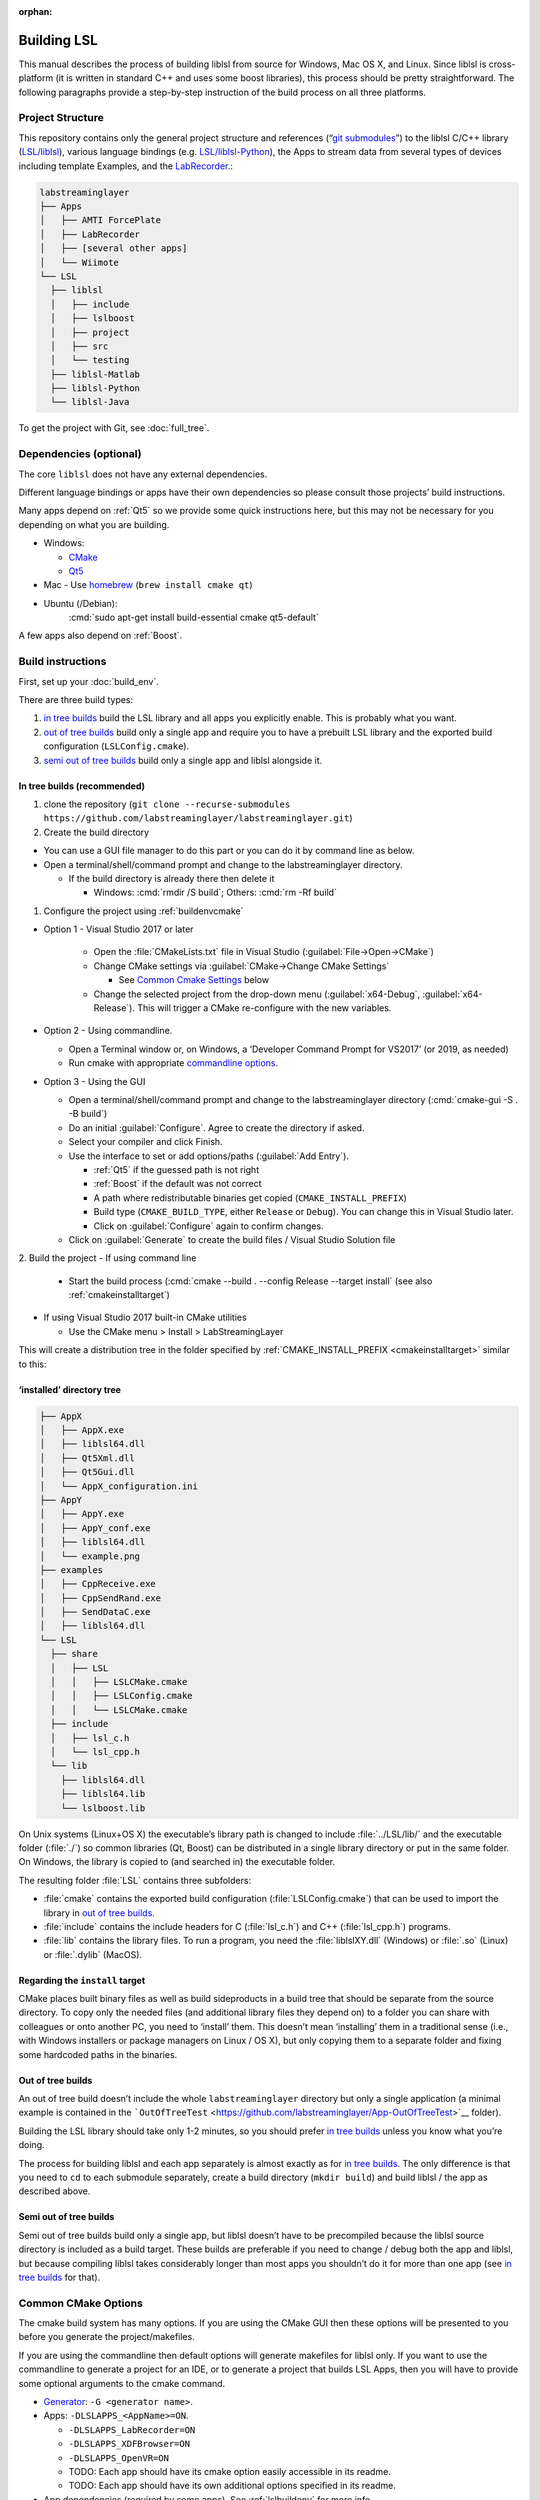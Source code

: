 :orphan:

.. role:: cmd(code)
   :language: bash

Building LSL
============

This manual describes the process of building liblsl 
from source for Windows, Mac OS X, and Linux. Since liblsl is
cross-platform (it is written in standard C++ and uses some boost
libraries), this process should be pretty straightforward. The following
paragraphs provide a step-by-step instruction of the build process on
all three platforms.

Project Structure
-----------------

This repository contains only the general project structure and
references (“`git
submodules <https://git-scm.com/book/en/v2/Git-Tools-Submodules>`__”) to
the liblsl C/C++ library
(`LSL/liblsl <https://github.com/labstreaminglayer/liblsl/>`__),
various language bindings (e.g.
`LSL/liblsl-Python <https://github.com/labstreaminglayer/liblsl-Python>`__),
the Apps to stream data from several types of devices including template
Examples,
and the
`LabRecorder <https://github.com/labstreaminglayer/App-LabRecorder>`__.:

.. code:: bash

     labstreaminglayer
     ├── Apps
     │   ├── AMTI ForcePlate
     │   ├── LabRecorder
     │   ├── [several other apps]
     │   └── Wiimote
     └── LSL
       ├── liblsl
       │   ├── include
       │   ├── lslboost
       │   ├── project
       │   ├── src
       │   └── testing
       ├── liblsl-Matlab
       ├── liblsl-Python
       └── liblsl-Java

To get the project with Git, see :doc:`full_tree`.


Dependencies (optional)
-----------------------

The core ``liblsl`` does not have any external dependencies.

Different language bindings or apps have their own dependencies so
please consult those projects’ build instructions.

Many apps depend on :ref:`Qt5` so we provide some quick instructions
here, but this may not be necessary for you depending on what you are
building.

-  Windows:

   -  `CMake <https://cmake.org/download/>`__
   -  `Qt5 <https://www.qt.io/download-open-source/>`__

-  Mac - Use `homebrew <https://brew.sh/>`__ (``brew install cmake qt``)

-  Ubuntu (/Debian):
     :cmd:`sudo apt-get install build-essential cmake qt5-default`

A few apps also depend on :ref:`Boost`.

Build instructions
------------------

First, set up your :doc:`build_env`.

There are three build types:

1. `in tree builds <#in-tree-builds-recommended>`__ build the LSL
   library and all apps you explicitly enable. This is probably what you
   want.
2. `out of tree builds <#out-of-tree-builds>`__ build only a single app
   and require you to have a prebuilt LSL library and the exported build
   configuration (``LSLConfig.cmake``).
3. `semi out of tree builds <#semi-out-of-tree-builds>`__ build only a
   single app and liblsl alongside it.

In tree builds (recommended)
~~~~~~~~~~~~~~~~~~~~~~~~~~~~

1. clone the repository
   (``git clone --recurse-submodules https://github.com/labstreaminglayer/labstreaminglayer.git``)
2. Create the build directory

-  You can use a GUI file manager to do this part or you can do it by
   command line as below.
-  Open a terminal/shell/command prompt and change to the
   labstreaminglayer directory.

   -  If the build directory is already there then delete it

      -  Windows: :cmd:`rmdir /S build`; Others: :cmd:`rm -Rf build`

1. Configure the project using :ref:`buildenvcmake`

- Option 1 - Visual Studio 2017 or later

   -  Open the :file:`CMakeLists.txt` file in Visual Studio
      (:guilabel:`File->Open->CMake`)
   -  Change CMake settings via :guilabel:`CMake->Change CMake Settings`

      -  See `Common Cmake Settings <#common-cmake-options>`__ below

   -  Change the selected project from the drop-down menu (:guilabel:`x64-Debug`,
      :guilabel:`x64-Release`).
      This will trigger a CMake re-configure with the new variables.

-  Option 2 - Using commandline.

   -  Open a Terminal window or, on Windows, a ‘Developer Command Prompt
      for VS2017’ (or 2019, as needed)
   -  Run cmake with appropriate `commandline options <#common-cmake-options>`__.

-  Option 3 - Using the GUI

   -  Open a terminal/shell/command prompt and change to the
      labstreaminglayer directory (:cmd:`cmake-gui -S . -B build`)
   -  Do an initial :guilabel:`Configure`.
      Agree to create the directory if asked.
   -  Select your compiler and click Finish.
   -  Use the interface to set or add options/paths (:guilabel:`Add Entry`).

      -  :ref:`Qt5` if the guessed path is not right
      -  :ref:`Boost` if the default was not correct
      -  A path where redistributable binaries get copied
         (``CMAKE_INSTALL_PREFIX``)
      -  Build type (``CMAKE_BUILD_TYPE``, either ``Release`` or
         ``Debug``). You can change this in Visual Studio later.
      -  Click on :guilabel:`Configure` again to confirm changes.

   -  Click on :guilabel:`Generate` to create the build files / Visual Studio
      Solution file

2. Build the project
-  If using command line

   -  Start the build process
      (:cmd:`cmake --build . --config Release --target install`
      (see also :ref:`cmakeinstalltarget`)

-  If using Visual Studio 2017 built-in CMake utilities

   -  Use the CMake menu > Install > LabStreamingLayer

This will create a distribution tree in the folder specified by
:ref:`CMAKE_INSTALL_PREFIX <cmakeinstalltarget>` similar to this:

‘installed’ directory tree
~~~~~~~~~~~~~~~~~~~~~~~~~~

.. code:: bash

     ├── AppX
     │   ├── AppX.exe
     │   ├── liblsl64.dll
     │   ├── Qt5Xml.dll
     │   ├── Qt5Gui.dll
     │   └── AppX_configuration.ini
     ├── AppY
     │   ├── AppY.exe
     │   ├── AppY_conf.exe
     │   ├── liblsl64.dll
     │   └── example.png
     ├── examples
     │   ├── CppReceive.exe
     │   ├── CppSendRand.exe
     │   ├── SendDataC.exe
     │   ├── liblsl64.dll
     └── LSL
       ├── share
       │   ├── LSL
       │   │   ├── LSLCMake.cmake
       │   │   ├── LSLConfig.cmake
       │   │   └── LSLCMake.cmake
       ├── include
       │   ├── lsl_c.h
       │   └── lsl_cpp.h
       └── lib
         ├── liblsl64.dll
         ├── liblsl64.lib
         └── lslboost.lib

On Unix systems (Linux+OS X) the executable’s library path is changed to
include :file:`../LSL/lib/` and the executable folder (:file:`./`) so common
libraries (Qt, Boost) can be distributed in a single library directory
or put in the same folder.
On Windows, the library is copied to (and searched in) the executable folder.

The resulting folder :file:`LSL` contains three subfolders:

-  :file:`cmake` contains the exported build configuration
   (:file:`LSLConfig.cmake`) that can be used to import the library in `out
   of tree builds <#out-of-tree-builds>`__.
-  :file:`include` contains the include headers for C (:file:`lsl_c.h`) and C++
   (:file:`lsl_cpp.h`) programs.
-  :file:`lib` contains the library files. To run a program, you need the
   :file:`liblslXY.dll` (Windows) or :file:`.so` (Linux) or :file:`.dylib` (MacOS).

.. _cmakeinstalltarget:

Regarding the ``install`` target
~~~~~~~~~~~~~~~~~~~~~~~~~~~~~~~~

CMake places built binary files as well as build sideproducts in a build
tree that should be separate from the source directory. To copy only the
needed files (and additional library files they depend on) to a folder
you can share with colleagues or onto another PC, you need to ‘install’
them. This doesn’t mean ‘installing’ them in a traditional sense (i.e.,
with Windows installers or package managers on Linux / OS X), but only
copying them to a separate folder and fixing some hardcoded paths in the
binaries.

Out of tree builds
~~~~~~~~~~~~~~~~~~

An out of tree build doesn’t include the whole ``labstreaminglayer``
directory but only a single application (a minimal example is contained
in the
```OutOfTreeTest`` <https://github.com/labstreaminglayer/App-OutOfTreeTest>`__
folder).

Building the LSL library should take only 1-2 minutes, so you should
prefer `in tree builds <#in-tree-builds-recommended>`__ unless you know
what you’re doing.

The process for building liblsl and each app separately is almost
exactly as for `in tree builds <#in-tree-builds-recommended>`__. The
only difference is that you need to ``cd`` to each submodule separately,
create a build directory (``mkdir build``) and build liblsl / the app as
described above.

Semi out of tree builds
~~~~~~~~~~~~~~~~~~~~~~~

Semi out of tree builds build only a single app, but liblsl doesn’t have
to be precompiled because the liblsl source directory is included as a
build target. These builds are preferable if you need to change / debug
both the app and liblsl, but because compiling liblsl takes considerably
longer than most apps you shouldn’t do it for more than one app (see `in
tree builds <#in-tree-builds-recommended>`__ for that).

Common CMake Options
--------------------

The cmake build system has many options. If you are using the CMake GUI
then these options will be presented to you before you generate the
project/makefiles.

If you are using the commandline then default options will generate
makefiles for liblsl only. If you want to use the commandline to
generate a project for an IDE, or to generate a project that builds LSL
Apps, then you will have to provide some optional arguments to the cmake
command.

-  `Generator <https://cmake.org/cmake/help/latest/manual/cmake-generators.7.html#cmake-generators>`__:
   ``-G <generator name>``.
-  Apps: ``-DLSLAPPS_<AppName>=ON``.

   -  ``-DLSLAPPS_LabRecorder=ON``
   -  ``-DLSLAPPS_XDFBrowser=ON``
   -  ``-DLSLAPPS_OpenVR=ON``
   -  TODO: Each app should have its cmake option easily accessible in
      its readme.
   -  TODO: Each app should have its own additional options specified in
      its readme.

-  App dependencies (required by some apps). See :ref:`lslbuildenv` for more info.

   -  ``-DQt5_DIR=<path/to/qt/binaries>/lib/cmake/Qt5``
   -  ``-DBOOST_ROOT=<path/to/boost>``

      -  liblsl comes with its own boost used by itself, but it is not
         uncommon for apps to require ‘normal’ boost.

-  Install root (`see below <#LSL_INSTALL_ROOT>`__)

   -  Not necessary for in-tree builds.

Here are some example cmake commands:

-  Chad’s Windows build:
   ``cmake .. -G "Visual Studio 14 2015 Win64" -DLSL_LSLBOOST_PATH="lslboost" -DQt5_DIR=C:\Qt\5.11.1\msvc2015_64\lib\cmake\Qt5 -DBOOST_ROOT=C:\local\boost_1_67_0 -DLSLAPPS_LabRecorder=ON -DLSLAPPS_XDFBrowser=ON -DLSLAPPS_OpenVR=ON``
-  Chad’s Mac build:
   ``cmake .. -DLSL_LSLBOOST_PATH="lslboost" -DLSLAPPS_Examples=ON -DLSLAPPS_LabRecorder=ON -DLSLAPPS_Benchmarks=ON -DLSLAPPS_XDFBrowser=ON -DQt5_DIR=$(brew --prefix qt)/lib/cmake/Qt5/``

Configure CMake options in VS 2017 / VS 2019
~~~~~~~~~~~~~~~~~~~~~~~~~~~~~~~~~~~~~~~~~~~~

If you are using Visual Studio 2017’s built-in CMake Tools then the
default options would have been used to configure the project. To set
any variables you have to edit a file. Use the CMake menu > Change CMake
Settings > LabStreamingLayer. This will open a json file. For each
configuration of interest, add a ‘variables’ entry with a list of
key/value pairs. For example, under ``"name": "x64-Release",`` and
immediately after ``"ctestCommandArgs": ""`` add the following:

::

   ,
         "variables": [
           {
             "name": "Qt5_DIR",
             "value": "C:\\Qt\\5.11.1\\msvc2015_64\\lib\\cmake\\Qt5 "
           },
           {
             "name": "BOOST_ROOT",
             "value": "C:\\local\\boost_1_67_0"
           },
           {
             "name": "LSLAPPS_LabRecorder",
             "value": "ON"
           },
           {
             "name": "LSLAPPS_Benchmarks",
             "value": "ON"
           },
           {
             "name": "LSLAPPS_XDFBrowser",
             "value": "ON"
           }
         ]

``LSL_INSTALL_ROOT``
~~~~~~~~~~~~~~~~~~~~

To import the LSL library in a separate CMake build, you need to set the
the **absolute path** to the `‘installed’ LSL
directory <#install-directory-tree>`__ in the ``LSL_INSTALL_ROOT``
variable (e.g. ``-DLSL_INSTALL_ROOT=C:/LSL/build/install/``) or add the
**absolute path** to the\ ``LSL/cmake`` subfolder of the `‘installed’
LSL directory <#install-directory-tree>`__ to your ``CMAKE_PREFIX_PATH``
(``list(APPEND CMAKE_MODULE_PATH "C:/path/to/LSL/build/install/cmake/")``.

CMake looks for the file
``${LSL_INSTALL_ROOT}/LSL/share/LSL/LSLConfig.cmake``, so make sure your
``LSL_INSTALL_ROOT`` has the files listed in `the previous
section <#installed-directory-tree>`__.

By default, apps should look in ``../../LSL/liblsl/build/install`` so if
you have a ``build`` folder in each submodule (``LSL/liblsl/build``,
``Apps/LabRecorder/build`` etc.) and installed ``liblsl`` first, CMake
automatically finds liblsl.

Building for multiple platforms
-------------------------------

In case you haven’t got several PCs and Macs with different build
environments to test your changes, you can use the CI to
compile the code on multiple platforms and offer binaries to willing
testers.


.. _liblslarch:

Note about architectures / binaries
~~~~~~~~~~~~~~~~~~~~~~~~~~~~~~~~~~~

(Also known as: "Which :file:`liblsl.so` / :file:`liblsl.dll` do I need?)

Liblsl gets compiled to a binary for a *specific* combination of
Operating System / libc (almost almost the same) and processor architecture.

Most binaries include the native word size in bits in the name and a
hint which platform the binary is for in the file extension,
e.g. :file:`liblsl{32}.{dll}` for a 32-bit windows dll,
:file:`liblsl{64}.{so}` for a 64 bit Linux / Android library or
:file:`liblsl{64}.{dylib}` for a 64 bit OS X dylib.

The CI system automatically builds the following combinations:

-  x86 Windows DLL (:file:`liblsl32.dll`)
-  x64 Windows DLL (:file:`liblsl64.dll`)
-  x64 Linux shared object for Ubuntu 18.04 (:file:`liblsl64.so`)
-  x64 OS X shared object (:file:`liblsl64.dylib`)

Android also has ``.so`` shared objects, but build with a different
toolchain so they are not interchangable with ``.so`` files for regular
Linuxes.

Embedded Linux devices typically have an ARM processor instead of an x86 / x64
processor so the default linux binaries won't work (resulting in an error such
as ``dlopen failed: "package/bin/liblsl64.so has unexpected e_machine: 62``).

On OS X / Linux you can check what device a binary is compiled for with the
:program:`file` command, e.g.

- :cmd:`file liblsl64.dll`:
  :samp:`liblsl64.dll: PE32+ executable (DLL) (console) {x86-64}, for MS Windows`
- :cmd:`file liblsl64.so`:
  :samp:`liblsl64.so: ELF 64-bit LSB shared object, {x86-64}, version 1 (GNU/Linux)`.
- :cmd:`file jni/arm64-v8a/liblsl.so`:
  :samp:`jni/arm64-v8a/liblsl.so: ELF 64-bit LSB shared object, {ARM aarch64}`

Raspberry Pi (cross-compilation, currently not working)
~~~~~~~~~~~~~~~~~~~~~~~~~~~~~~~~~~~~~~~~~~~~~~~~~~~~~~~

Intended for Ubuntu 18.04

-  In terminal, cd to a working folder.
-  ``git clone https://github.com/raspberrypi/tools.git``
-  ``export PITOOLS=/path/to/raspberrypi/tools``
-  Change to labstreaminglayer directory
-  ``mkdir build_pi && cd build_pi``
-  ``cmake .. -DLSL_LSLBOOST_PATH="lslboost" -DCMAKE_TOOLCHAIN_FILE=../LSL/liblsl/pi.cmake``
-  ``make``

Raspberry Pi (native Raspbian)
~~~~~~~~~~~~~~~~~~~~~~~~~~~~~~

Just follow the usual `build instructions <#build-instructions>`__.

Some caveats:

-  Make sure your charger is appropriate (>2.5A@5V for the 3B+),
   otherwise the build will hang or your Pi will reset.
-  Avoid building with a running GUI, minimize the GPU memory (option
   ``gpu_mem`` in ``/boot/config.txt``) and have at most 2 build
   processes running at once (``-j`` option to make / ninja).
